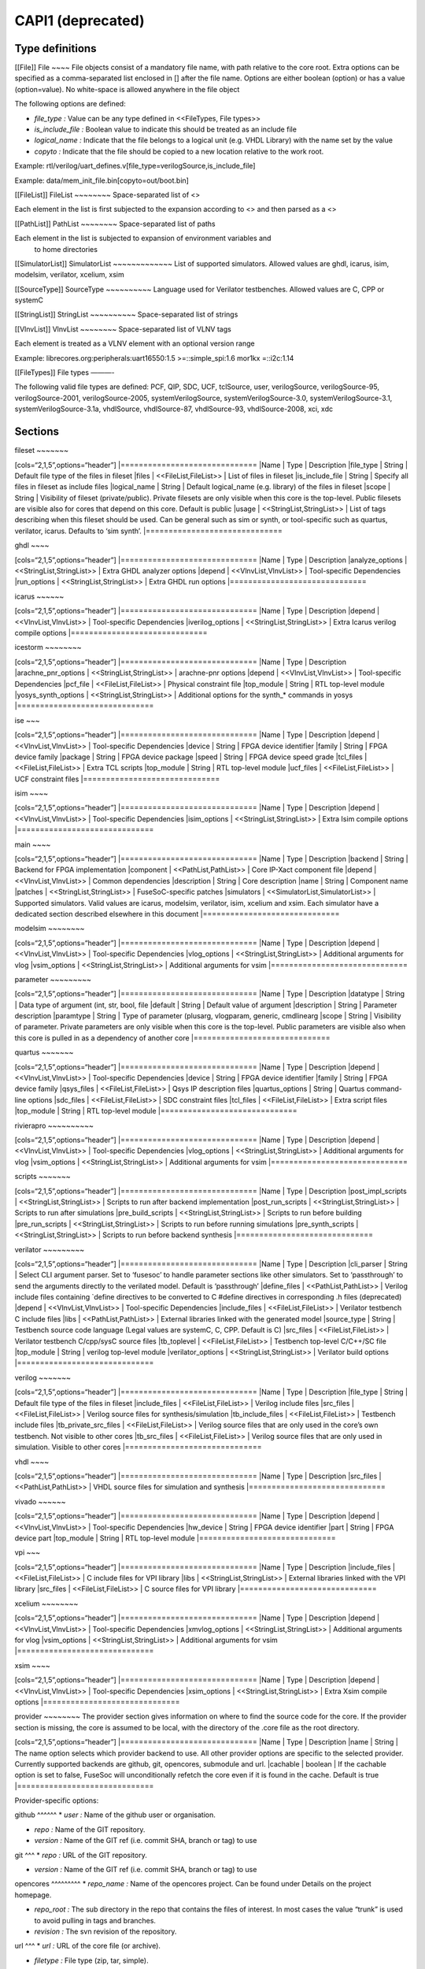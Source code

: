 CAPI1 (deprecated)
==================


Type definitions
----------------

[[File]] File ~~~~ File objects consist of a mandatory file name, with
path relative to the core root. Extra options can be specified as a
comma-separated list enclosed in [] after the file name. Options are
either boolean (option) or has a value (option=value). No white-space is
allowed anywhere in the file object

The following options are defined:

-  *file_type :* Value can be any type defined in <<FileTypes, File
   types>>

-  *is_include_file :* Boolean value to indicate this should be treated
   as an include file

-  *logical_name :* Indicate that the file belongs to a logical unit
   (e.g. VHDL Library) with the name set by the value
-  *copyto :* Indicate that the file should be copied to a new location
   relative to the work root.

Example:
rtl/verilog/uart_defines.v[file_type=verilogSource,is_include_file]

Example: data/mem_init_file.bin[copyto=out/boot.bin]

[[FileList]] FileList ~~~~~~~~ Space-separated list of <>

Each element in the list is first subjected to the expansion according
to <> and then parsed as a <>

[[PathList]] PathList ~~~~~~~~ Space-separated list of paths

Each element in the list is subjected to expansion of environment variables and
   to home directories

[[SimulatorList]] SimulatorList ~~~~~~~~~~~~~ List of supported
simulators. Allowed values are ghdl, icarus, isim, modelsim, verilator,
xcelium, xsim

[[SourceType]] SourceType ~~~~~~~~~~ Language used for Verilator
testbenches. Allowed values are C, CPP or systemC

[[StringList]] StringList ~~~~~~~~~~ Space-separated list of strings

[[VlnvList]] VlnvList ~~~~~~~~ Space-separated list of VLNV tags

Each element is treated as a VLNV element with an optional version range

Example: librecores.org:peripherals:uart16550:1.5 >=::simple_spi:1.6
mor1kx =::i2c:1.14

[[FileTypes]] File types ———-

The following valid file types are defined: PCF, QIP, SDC, UCF,
tclSource, user, verilogSource, verilogSource-95, verilogSource-2001,
verilogSource-2005, systemVerilogSource, systemVerilogSource-3.0,
systemVerilogSource-3.1, systemVerilogSource-3.1a, vhdlSource,
vhdlSource-87, vhdlSource-93, vhdlSource-2008, xci, xdc

Sections
--------

fileset ~~~~~~~

[cols=“2,1,5”,options=“header”] \|============================== \|Name
\| Type \| Description \|file_type \| String \| Default file type of the
files in fileset \|files \| <<FileList,FileList>> \| List of files in
fileset \|is_include_file \| String \| Specify all files in fileset as
include files \|logical_name \| String \| Default logical_name
(e.g. library) of the files in fileset \|scope \| String \| Visibility
of fileset (private/public). Private filesets are only visible when this
core is the top-level. Public filesets are visible also for cores that
depend on this core. Default is public \|usage \|
<<StringList,StringList>> \| List of tags describing when this fileset
should be used. Can be general such as sim or synth, or tool-specific
such as quartus, verilator, icarus. Defaults to ‘sim synth’.
\|==============================

ghdl ~~~~

[cols=“2,1,5”,options=“header”] \|============================== \|Name
\| Type \| Description \|analyze_options \| <<StringList,StringList>> \|
Extra GHDL analyzer options \|depend \| <<VlnvList,VlnvList>> \|
Tool-specific Dependencies \|run_options \| <<StringList,StringList>> \|
Extra GHDL run options \|==============================

icarus ~~~~~~

[cols=“2,1,5”,options=“header”] \|============================== \|Name
\| Type \| Description \|depend \| <<VlnvList,VlnvList>> \|
Tool-specific Dependencies \|iverilog_options \|
<<StringList,StringList>> \| Extra Icarus verilog compile options
\|==============================

icestorm ~~~~~~~~

[cols=“2,1,5”,options=“header”] \|============================== \|Name
\| Type \| Description \|arachne_pnr_options \|
<<StringList,StringList>> \| arachne-pnr options \|depend \|
<<VlnvList,VlnvList>> \| Tool-specific Dependencies \|pcf_file \|
<<FileList,FileList>> \| Physical constraint file \|top_module \| String
\| RTL top-level module \|yosys_synth_options \|
<<StringList,StringList>> \| Additional options for the synth_\*
commands in yosys \|==============================

ise ~~~

[cols=“2,1,5”,options=“header”] \|============================== \|Name
\| Type \| Description \|depend \| <<VlnvList,VlnvList>> \|
Tool-specific Dependencies \|device \| String \| FPGA device identifier
\|family \| String \| FPGA device family \|package \| String \| FPGA
device package \|speed \| String \| FPGA device speed grade \|tcl_files
\| <<FileList,FileList>> \| Extra TCL scripts \|top_module \| String \|
RTL top-level module \|ucf_files \| <<FileList,FileList>> \| UCF
constraint files \|==============================

isim ~~~~

[cols=“2,1,5”,options=“header”] \|============================== \|Name
\| Type \| Description \|depend \| <<VlnvList,VlnvList>> \|
Tool-specific Dependencies \|isim_options \| <<StringList,StringList>>
\| Extra Isim compile options \|==============================

main ~~~~

[cols=“2,1,5”,options=“header”] \|============================== \|Name
\| Type \| Description \|backend \| String \| Backend for FPGA
implementation \|component \| <<PathList,PathList>> \| Core IP-Xact
component file \|depend \| <<VlnvList,VlnvList>> \| Common dependencies
\|description \| String \| Core description \|name \| String \|
Component name \|patches \| <<StringList,StringList>> \|
FuseSoC-specific patches \|simulators \| <<SimulatorList,SimulatorList>>
\| Supported simulators. Valid values are icarus, modelsim, verilator,
isim, xcelium and xsim. Each simulator have a dedicated section described
elsewhere in this document \|==============================

modelsim ~~~~~~~~

[cols=“2,1,5”,options=“header”] \|============================== \|Name
\| Type \| Description \|depend \| <<VlnvList,VlnvList>> \|
Tool-specific Dependencies \|vlog_options \| <<StringList,StringList>>
\| Additional arguments for vlog \|vsim_options \|
<<StringList,StringList>> \| Additional arguments for vsim
\|==============================

parameter ~~~~~~~~~

[cols=“2,1,5”,options=“header”] \|============================== \|Name
\| Type \| Description \|datatype \| String \| Data type of argument
(int, str, bool, file \|default \| String \| Default value of argument
\|description \| String \| Parameter description \|paramtype \| String
\| Type of parameter (plusarg, vlogparam, generic, cmdlinearg \|scope \|
String \| Visibility of parameter. Private parameters are only visible
when this core is the top-level. Public parameters are visible also when
this core is pulled in as a dependency of another core
\|==============================

quartus ~~~~~~~

[cols=“2,1,5”,options=“header”] \|============================== \|Name
\| Type \| Description \|depend \| <<VlnvList,VlnvList>> \|
Tool-specific Dependencies \|device \| String \| FPGA device identifier
\|family \| String \| FPGA device family \|qsys_files \|
<<FileList,FileList>> \| Qsys IP description files \|quartus_options \|
String \| Quartus command-line options \|sdc_files \|
<<FileList,FileList>> \| SDC constraint files \|tcl_files \|
<<FileList,FileList>> \| Extra script files \|top_module \| String \|
RTL top-level module \|==============================

rivierapro ~~~~~~~~~~

[cols=“2,1,5”,options=“header”] \|============================== \|Name
\| Type \| Description \|depend \| <<VlnvList,VlnvList>> \|
Tool-specific Dependencies \|vlog_options \| <<StringList,StringList>>
\| Additional arguments for vlog \|vsim_options \|
<<StringList,StringList>> \| Additional arguments for vsim
\|==============================

scripts ~~~~~~~

[cols=“2,1,5”,options=“header”] \|============================== \|Name
\| Type \| Description \|post_impl_scripts \| <<StringList,StringList>>
\| Scripts to run after backend implementation \|post_run_scripts \|
<<StringList,StringList>> \| Scripts to run after simulations
\|pre_build_scripts \| <<StringList,StringList>> \| Scripts to run
before building \|pre_run_scripts \| <<StringList,StringList>> \|
Scripts to run before running simulations \|pre_synth_scripts \|
<<StringList,StringList>> \| Scripts to run before backend synthesis
\|==============================

verilator ~~~~~~~~~

[cols=“2,1,5”,options=“header”] \|============================== \|Name
\| Type \| Description \|cli_parser \| String \| Select CLI argument
parser. Set to ‘fusesoc’ to handle parameter sections like other
simulators. Set to ‘passthrough’ to send the arguments directly to the
verilated model. Default is ‘passthrough’ \|define_files \|
<<PathList,PathList>> \| Verilog include files containing \`define
directives to be converted to C #define directives in corresponding .h
files (deprecated) \|depend \| <<VlnvList,VlnvList>> \| Tool-specific
Dependencies \|include_files \| <<FileList,FileList>> \| Verilator
testbench C include files \|libs \| <<PathList,PathList>> \| External
libraries linked with the generated model \|source_type \| String \|
Testbench source code language (Legal values are systemC, C, CPP.
Default is C) \|src_files \| <<FileList,FileList>> \| Verilator
testbench C/cpp/sysC source files \|tb_toplevel \| <<FileList,FileList>>
\| Testbench top-level C/C++/SC file \|top_module \| String \| verilog
top-level module \|verilator_options \| <<StringList,StringList>> \|
Verilator build options \|==============================

verilog ~~~~~~~

[cols=“2,1,5”,options=“header”] \|============================== \|Name
\| Type \| Description \|file_type \| String \| Default file type of the
files in fileset \|include_files \| <<FileList,FileList>> \| Verilog
include files \|src_files \| <<FileList,FileList>> \| Verilog source
files for synthesis/simulation \|tb_include_files \|
<<FileList,FileList>> \| Testbench include files \|tb_private_src_files
\| <<FileList,FileList>> \| Verilog source files that are only used in
the core’s own testbench. Not visible to other cores \|tb_src_files \|
<<FileList,FileList>> \| Verilog source files that are only used in
simulation. Visible to other cores \|==============================

vhdl ~~~~

[cols=“2,1,5”,options=“header”] \|============================== \|Name
\| Type \| Description \|src_files \| <<PathList,PathList>> \| VHDL
source files for simulation and synthesis
\|==============================

vivado ~~~~~~

[cols=“2,1,5”,options=“header”] \|============================== \|Name
\| Type \| Description \|depend \| <<VlnvList,VlnvList>> \|
Tool-specific Dependencies \|hw_device \| String \| FPGA device
identifier \|part \| String \| FPGA device part \|top_module \| String
\| RTL top-level module \|==============================

vpi ~~~

[cols=“2,1,5”,options=“header”] \|============================== \|Name
\| Type \| Description \|include_files \| <<FileList,FileList>> \| C
include files for VPI library \|libs \| <<StringList,StringList>> \|
External libraries linked with the VPI library \|src_files \|
<<FileList,FileList>> \| C source files for VPI library
\|==============================

xcelium ~~~~~~~~

[cols=“2,1,5”,options=“header”] \|============================== \|Name
\| Type \| Description \|depend \| <<VlnvList,VlnvList>> \|
Tool-specific Dependencies \|xmvlog_options \| <<StringList,StringList>>
\| Additional arguments for vlog \|vsim_options \|
<<StringList,StringList>> \| Additional arguments for vsim
\|==============================

xsim ~~~~

[cols=“2,1,5”,options=“header”] \|============================== \|Name
\| Type \| Description \|depend \| <<VlnvList,VlnvList>> \|
Tool-specific Dependencies \|xsim_options \| <<StringList,StringList>>
\| Extra Xsim compile options \|==============================

provider ~~~~~~~~ The provider section gives information on where to
find the source code for the core. If the provider section is missing,
the core is assumed to be local, with the directory of the .core file as
the root directory.

[cols=“2,1,5”,options=“header”] \|============================== \|Name
\| Type \| Description \|name \| String \| The name option selects which
provider backend to use. All other provider options are specific to the
selected provider. Currently supported backends are github, git,
opencores, submodule and url. \|cachable \| boolean \| If the cachable
option is set to false, FuseSoc will unconditionally refetch the core
even if it is found in the cache. Default is true
\|==============================

Provider-specific options:

github ^^^^^^ \* *user :* Name of the github user or organisation.

-  *repo :* Name of the GIT repository.

-  *version :* Name of the GIT ref (i.e. commit SHA, branch or tag) to
   use

git ^^^ \* *repo :* URL of the GIT repository.

-  *version :* Name of the GIT ref (i.e. commit SHA, branch or tag) to
   use

opencores ^^^^^^^^^ \* *repo_name :* Name of the opencores project. Can
be found under Details on the project homepage.

-  *repo_root :* The sub directory in the repo that contains the files
   of interest. In most cases the value “trunk” is used to avoid pulling
   in tags and branches.

-  *revision :* The svn revision of the repository.

url ^^^ \* *url :* URL of the core file (or archive).

-  *filetype :* File type (zip, tar, simple).

Known issues
------------

. The configparser in python 2 doesn’t handle spaces before values in
multiline options. + .Illegal comment style ————– src_files = clkgen.v
#gpio.v fusesoc_top.v ————– + This is not legal in python 2, while: +
.Legal comment style ————– src_files = clkgen.v # gpio.v fusesoc_top.v
————– + is ok in python 2 and python 3. + . Spaces are not allowed
anywhere in the paths.
